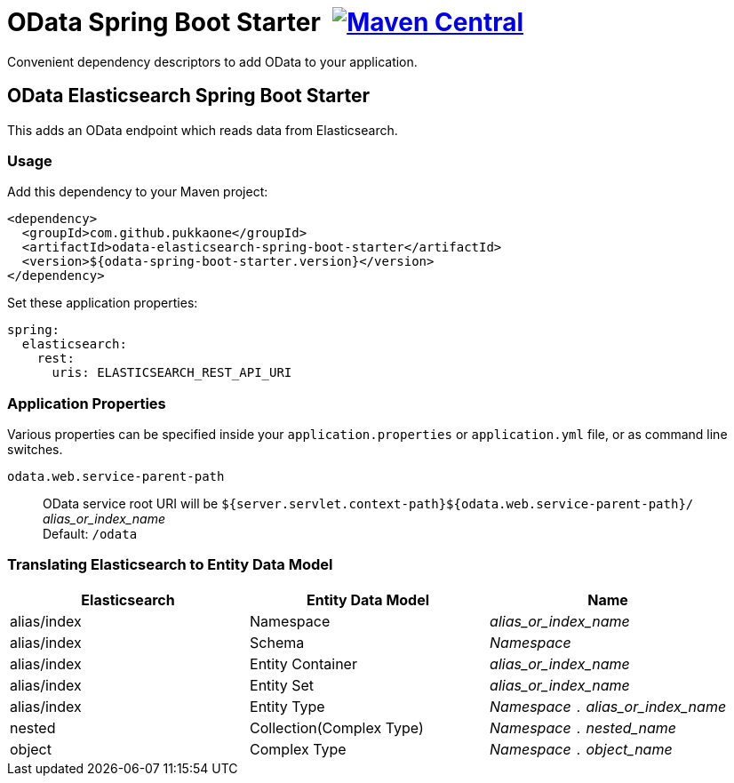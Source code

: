 = OData Spring Boot Starter {nbsp}image:https://maven-badges.herokuapp.com/maven-central/com.github.pukkaone/odata-web-spring-boot-starter/badge.svg[Maven Central,link="https://maven-badges.herokuapp.com/maven-central/com.github.pukkaone/odata-web-spring-boot-starter"]

Convenient dependency descriptors to add OData to your application.


== OData Elasticsearch Spring Boot Starter

This adds an OData endpoint which reads data from Elasticsearch.


=== Usage

Add this dependency to your Maven project:
[source,xml]
----
<dependency>
  <groupId>com.github.pukkaone</groupId>
  <artifactId>odata-elasticsearch-spring-boot-starter</artifactId>
  <version>${odata-spring-boot-starter.version}</version>
</dependency>
----

Set these application properties:
[source,yaml]
----
spring:
  elasticsearch:
    rest:
      uris: ELASTICSEARCH_REST_API_URI
----


=== Application Properties

Various properties can be specified inside your `application.properties` or `application.yml` file,
or as command line switches.

`odata.web.service-parent-path`::
OData service root URI will be
`${server.servlet.context-path}${odata.web.service-parent-path}/` _alias_or_index_name_ +
Default: `/odata`


=== Translating Elasticsearch to Entity Data Model

|===
| Elasticsearch | Entity Data Model | Name

| alias/index
| Namespace
| _alias_or_index_name_

| alias/index
| Schema
| _Namespace_

| alias/index
| Entity Container
| _alias_or_index_name_

| alias/index
| Entity Set
| _alias_or_index_name_

| alias/index
| Entity Type
| _Namespace_ `.` _alias_or_index_name_

| nested
| Collection(Complex Type)
| _Namespace_ `.` _nested_name_

| object
| Complex Type
| _Namespace_ `.` _object_name_
|===
